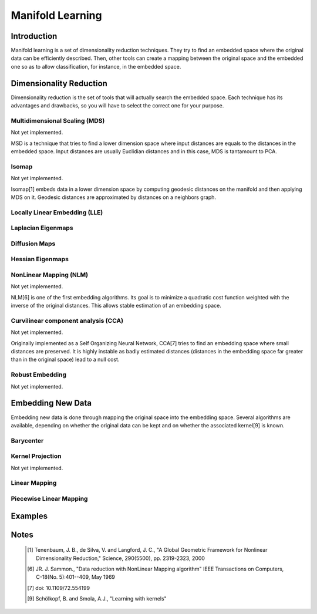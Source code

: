 =================
Manifold Learning
=================

Introduction
============

Manifold learning is a set of dimensionality reduction techniques. They try to
find an embedded space where the original data can be efficiently described.
Then, other tools can create a mapping between the original space and the
embedded one so as to allow classification, for instance, in the embedded
space.

Dimensionality Reduction
========================

Dimensionality reduction is the set of tools that will actually search the
embedded space. Each technique has its advantages and drawbacks, so you will
have to select the correct one for your purpose.

Multidimensional Scaling (MDS)
------------------------------

Not yet implemented.

MSD is a technique that tries to find a lower dimension space where input
distances are equals to the distances in the embedded space. Input distances
are usually Euclidian distances and in this case, MDS is tantamount to PCA.

Isomap
------

Not yet implemented.

Isomap[1] embeds data in a lower dimension space by computing geodesic
distances on the manifold and then applying MDS on it. Geodesic distances are
approximated by distances on a neighbors graph.

Locally Linear Embedding (LLE)
------------------------------

Laplacian Eigenmaps
-------------------

Diffusion Maps
--------------

Hessian Eigenmaps
-----------------

NonLinear Mapping (NLM)
-----------------------

Not yet implemented.

NLM[6] is one of the first embedding algorithms. Its goal is to minimize a
quadratic cost function weighted with the inverse of the original distances.
This allows stable estimation of an embedding space.

Curvilinear component analysis (CCA)
------------------------------------

Not yet implemented.

Originally implemented as a Self Organizing Neural Network, CCA[7] tries to
find an embedding space where small distances are preserved. It is highly
instable as badly estimated distances (distances in the embedding space far
greater than in the original space) lead to a null cost.

Robust Embedding
----------------

Not yet implemented.

Embedding New Data
==================

Embedding new data is done through mapping the original space into the embedding
space. Several algorithms are available, depending on whether the original data
can be kept and on whether the associated kernel[9] is known.

Barycenter
----------

Kernel Projection
-----------------

Not yet implemented.

Linear Mapping
--------------

Piecewise Linear Mapping
------------------------

Examples
========

Notes
=====
    .. [1] Tenenbaum, J. B., de Silva, V. and Langford, J. C.,
           "A Global Geometric Framework for Nonlinear Dimensionality 
           Reduction,"
           Science, 290(5500), pp. 2319-2323, 2000

    .. [6] JR. J. Sammon.,
           "Data reduction with NonLinear Mapping algorithm"
           IEEE Transactions on Computers, C-18(No. 5):401--409, May 1969

    .. [7] doi: 10.1109/72.554199

    .. [9] Schölkopf, B. and Smola, A.J.,
           "Learning with kernels"
